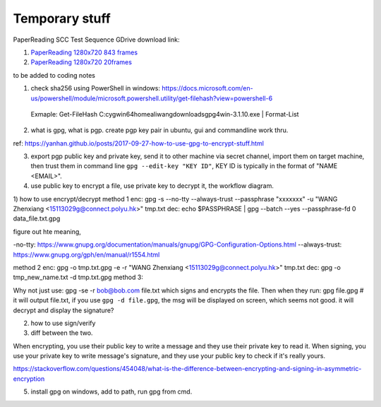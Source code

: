 Temporary stuff
===============

PaperReading SCC Test Sequence GDrive download link:

1. `PaperReading 1280x720 843 frames <https://drive.google.com/file/d/1hYKOEHXmE0SLHkU8OuPtmaIGiGlUq3Uf/view?usp=sharing>`_

2. `PaperReading 1280x720 20frames <https://drive.google.com/file/d/1b8XUbMpjm2z9JC6tOKFUkfAy8LNB_amg/view?usp=sharing>`_



to be added to coding notes

1. check sha256 using PowerShell in windows: https://docs.microsoft.com/en-us/powershell/module/microsoft.powershell.utility/get-filehash?view=powershell-6
 
 Exmaple: Get-FileHash C:\cygwin64\home\aliwang\downloads\gpg4win-3.1.10.exe | Format-List

2. what is gpg, what is pgp. create pgp key pair in ubuntu, gui and commandline work thru.

ref: https://yanhan.github.io/posts/2017-09-27-how-to-use-gpg-to-encrypt-stuff.html

3. export pgp public key and private key, send it to other machine via secret channel, import them on target machine, then trust them in command line ``gpg --edit-key "KEY ID"``, KEY ID is typically in the format of "NAME <EMAIL>".

4. use public key to encrypt a file, use private key to decrypt it, the workflow diagram.

1) how to use encrypt/decrypt
method 1
enc: gpg -s --no-tty --always-trust --passphrase "xxxxxxx" -u "WANG Zhenxiang <15113029g@connect.polyu.hk>" tmp.txt 
dec: echo $PASSPHRASE | gpg --batch --yes  --passphrase-fd 0 data_file.txt.gpg

figure out hte meaning, 

-no-tty: https://www.gnupg.org/documentation/manuals/gnupg/GPG-Configuration-Options.html
--always-trust: https://www.gnupg.org/gph/en/manual/r1554.html

method 2
enc: gpg -o tmp.txt.gpg -e -r "WANG Zhenxiang <15113029g@connect.polyu.hk>" tmp.txt
dec: gpg -o tmp_new_name.txt -d tmp.txt.gpg
method 3: 

Why not just use:
gpg -se -r bob@bob.com file.txt
which signs and encrypts the file. Then when they run:
gpg file.gpg  # it will output file.txt, if you use ``gpg -d file.gpg``, the msg will be displayed on screen, which seems not good.
it will decrypt and display the signature?

2) how to use sign/verify
3) diff between the two.

When encrypting, you use their public key to write a message and they use their private key to read it.
When signing, you use your private key to write message's signature, and they use your public key to check if it's really yours.

https://stackoverflow.com/questions/454048/what-is-the-difference-between-encrypting-and-signing-in-asymmetric-encryption


5. install gpg on windows, add to path, run gpg from cmd.
